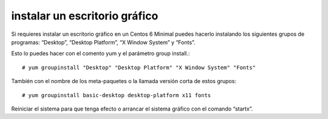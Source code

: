 instalar un escritorio gráfico
==============================

Si requieres instalar un escritorio gráfico en un Centos 6 Minimal puedes hacerlo instalando los siguientes grupos de programas: “Desktop”, “Desktop Platform”, “X Window System” y “Fonts”.

Esto lo puedes hacer con el comento yum y el parámetro group install.::

	# yum groupinstall "Desktop" "Desktop Platform" "X Window System" "Fonts"

También con el nombre de los meta-paquetes o la llamada versión corta de estos grupos::

	# yum groupinstall basic-desktop desktop-platform x11 fonts

Reiniciar el sistema para que tenga efecto o arrancar el sistema gráfico con el comando “startx”.
